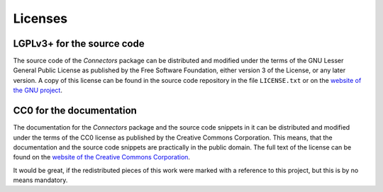 Licenses
========

LGPLv3+ for the source code
---------------------------

The source code of the *Connectors* package can be distributed and modified under the terms of the GNU Lesser General Public License as published by the Free Software Foundation, either version 3 of the License, or any later version.
A copy of this license can be found in the source code repository in the file ``LICENSE.txt`` or on the `website of the GNU project <http://www.gnu.org/licenses/>`_.


CC0 for the documentation
-------------------------

The documentation for the *Connectors* package and the source code snippets in it can be distributed and modified under the terms of the CC0 license as published by the Creative Commons Corporation.
This means, that the documentation and the source code snippets are practically in the public domain.
The full text of the license can be found on the `website of the Creative Commons Corporation <https://creativecommons.org/publicdomain/zero/1.0/legalcode>`_.

It would be great, if the redistributed pieces of this work were marked with a reference to this project, but this is by no means mandatory.
